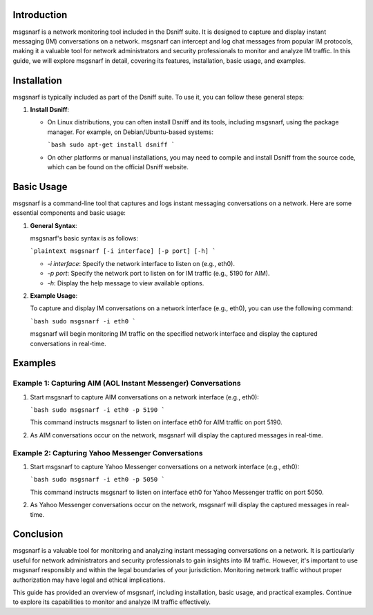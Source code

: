 
.. title:: A Comprehensive Guide to msgsnarf

Introduction
============

msgsnarf is a network monitoring tool included in the Dsniff suite. It is designed to capture and display instant messaging (IM) conversations on a network. msgsnarf can intercept and log chat messages from popular IM protocols, making it a valuable tool for network administrators and security professionals to monitor and analyze IM traffic. In this guide, we will explore msgsnarf in detail, covering its features, installation, basic usage, and examples.

Installation
============

msgsnarf is typically included as part of the Dsniff suite. To use it, you can follow these general steps:

1. **Install Dsniff**:

   - On Linux distributions, you can often install Dsniff and its tools, including msgsnarf, using the package manager. For example, on Debian/Ubuntu-based systems:

     ```bash
     sudo apt-get install dsniff
     ```

   - On other platforms or manual installations, you may need to compile and install Dsniff from the source code, which can be found on the official Dsniff website.

Basic Usage
===========

msgsnarf is a command-line tool that captures and logs instant messaging conversations on a network. Here are some essential components and basic usage:

1. **General Syntax**:

   msgsnarf's basic syntax is as follows:

   ```plaintext
   msgsnarf [-i interface] [-p port] [-h]
   ```

   - `-i interface`: Specify the network interface to listen on (e.g., eth0).
   - `-p port`: Specify the network port to listen on for IM traffic (e.g., 5190 for AIM).
   - `-h`: Display the help message to view available options.

2. **Example Usage**:

   To capture and display IM conversations on a network interface (e.g., eth0), you can use the following command:

   ```bash
   sudo msgsnarf -i eth0
   ```

   msgsnarf will begin monitoring IM traffic on the specified network interface and display the captured conversations in real-time.

Examples
========

Example 1: Capturing AIM (AOL Instant Messenger) Conversations
--------------------------------------------------------------

1. Start msgsnarf to capture AIM conversations on a network interface (e.g., eth0):

   ```bash
   sudo msgsnarf -i eth0 -p 5190
   ```

   This command instructs msgsnarf to listen on interface eth0 for AIM traffic on port 5190.

2. As AIM conversations occur on the network, msgsnarf will display the captured messages in real-time.

Example 2: Capturing Yahoo Messenger Conversations
---------------------------------------------------

1. Start msgsnarf to capture Yahoo Messenger conversations on a network interface (e.g., eth0):

   ```bash
   sudo msgsnarf -i eth0 -p 5050
   ```

   This command instructs msgsnarf to listen on interface eth0 for Yahoo Messenger traffic on port 5050.

2. As Yahoo Messenger conversations occur on the network, msgsnarf will display the captured messages in real-time.

Conclusion
==========

msgsnarf is a valuable tool for monitoring and analyzing instant messaging conversations on a network. It is particularly useful for network administrators and security professionals to gain insights into IM traffic. However, it's important to use msgsnarf responsibly and within the legal boundaries of your jurisdiction. Monitoring network traffic without proper authorization may have legal and ethical implications.

This guide has provided an overview of msgsnarf, including installation, basic usage, and practical examples. Continue to explore its capabilities to monitor and analyze IM traffic effectively.
